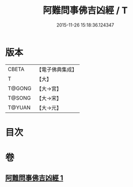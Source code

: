 #+TITLE: 阿難問事佛吉凶經 / T
#+DATE: 2015-11-26 15:18:36.124347
* 版本
 |     CBETA|【電子佛典集成】|
 |         T|【大】     |
 |    T@GONG|【大→宮】   |
 |    T@SONG|【大→宋】   |
 |    T@YUAN|【大→元】   |

* 目次
* 卷
** [[file:KR6i0122_001.txt][阿難問事佛吉凶經 1]]

